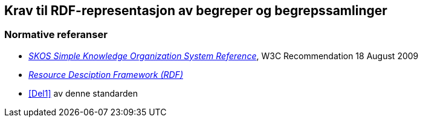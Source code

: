 == Krav til RDF-representasjon av begreper og begrepssamlinger [[Del2]]


=== Normative referanser [[Del2-normative-referanser]]

* https://www.w3.org/TR/2009/REC-skos-reference-20090818/[_SKOS Simple Knowledge Organization System Reference_], W3C Recommendation 18 August 2009
* https://www.w3.org/RDF/[_Resource Desciption Framework (RDF)_]
* <<Del1>> av denne standarden
